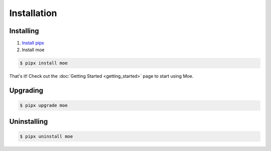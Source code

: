 ############
Installation
############

.. _Installation Guide:

**********
Installing
**********

#. `Install pipx <https://pypa.github.io/pipx/installation/>`_
#. Install moe

.. code-block:: bash

    $ pipx install moe

That's it! Check out the :doc:`Getting Started <getting_started>` page to start using Moe.

*********
Upgrading
*********

.. code-block:: bash

    $ pipx upgrade moe

************
Uninstalling
************

.. code-block:: bash

    $ pipx uninstall moe
